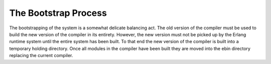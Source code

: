 The Bootstrap Process
*********************

The bootstrapping of the system is a somewhat delicate balancing
act. The old version of the compiler must be used to build the new
version of the compiler in its entirety. However, the new version must
not be picked up by the Erlang runtime system until the entire system
has been built. To that end the new version of the compiler is built
into a temporary holding directory. Once all modules in the compiler
have been built they are moved into the ebin directory replacing the
current compiler.
